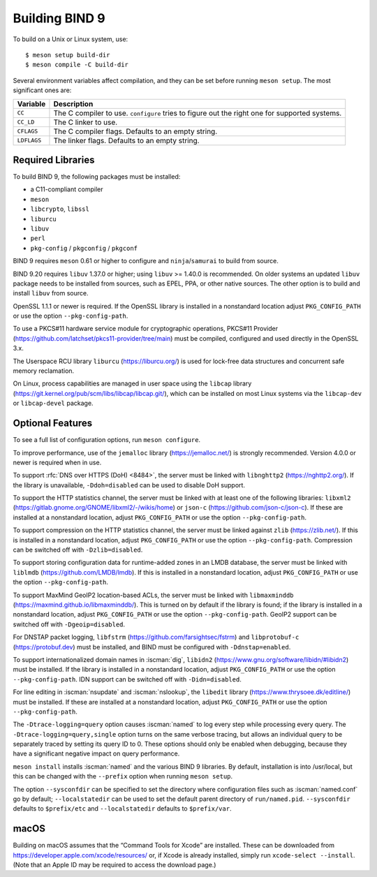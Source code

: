 .. Copyright (C) Internet Systems Consortium, Inc. ("ISC")
..
.. SPDX-License-Identifier: MPL-2.0
..
.. This Source Code Form is subject to the terms of the Mozilla Public
.. License, v. 2.0.  If a copy of the MPL was not distributed with this
.. file, you can obtain one at https://mozilla.org/MPL/2.0/.
..
.. See the COPYRIGHT file distributed with this work for additional
.. information regarding copyright ownership.

.. _build_bind:

Building BIND 9
---------------

To build on a Unix or Linux system, use:

::

    $ meson setup build-dir
    $ meson compile -C build-dir

Several environment variables affect compilation, and they can be set
before running ``meson setup``. The most significant ones are:

+--------------------+-------------------------------------------------+
| Variable           | Description                                     |
+====================+=================================================+
| ``CC``             | The C compiler to use. ``configure`` tries to   |
|                    | figure out the right one for supported systems. |
+--------------------+-------------------------------------------------+
| ``CC_LD``          | The C linker to use.                            |
+--------------------+-------------------------------------------------+
| ``CFLAGS``         | The C compiler flags. Defaults to an empty      |
|                    | string.                                         |
+--------------------+-------------------------------------------------+
| ``LDFLAGS``        | The linker flags. Defaults to an empty string.  |
+--------------------+-------------------------------------------------+

.. _build_dependencies:

Required Libraries
~~~~~~~~~~~~~~~~~~

To build BIND 9, the following packages must be installed:

- a C11-compliant compiler
- ``meson``
- ``libcrypto``, ``libssl``
- ``liburcu``
- ``libuv``
- ``perl``
- ``pkg-config`` / ``pkgconfig`` / ``pkgconf``

BIND 9 requires ``meson`` 0.61 or higher to configure and ``ninja``/``samurai``
to build from source.

BIND 9.20 requires ``libuv`` 1.37.0 or higher; using ``libuv`` >= 1.40.0 is
recommended. On older systems an updated ``libuv`` package needs to be
installed from sources, such as EPEL, PPA, or other native sources. The other
option is to build and install ``libuv`` from source.

OpenSSL 1.1.1 or newer is required. If the OpenSSL library is installed
in a nonstandard location adjust ``PKG_CONFIG_PATH`` or use the option
``--pkg-config-path``.

To use a PKCS#11 hardware service module for cryptographic operations,
PKCS#11 Provider (https://github.com/latchset/pkcs11-provider/tree/main)
must be compiled, configured and used directly in the OpenSSL 3.x.

The Userspace RCU library ``liburcu`` (https://liburcu.org/) is used
for lock-free data structures and concurrent safe memory reclamation.

On Linux, process capabilities are managed in user space using the
``libcap`` library
(https://git.kernel.org/pub/scm/libs/libcap/libcap.git/), which can be
installed on most Linux systems via the ``libcap-dev`` or
``libcap-devel`` package.

Optional Features
~~~~~~~~~~~~~~~~~

To see a full list of configuration options, run ``meson configure``.

To improve performance, use of the ``jemalloc`` library
(https://jemalloc.net/) is strongly recommended. Version 4.0.0 or newer is
required when in use.

To support :rfc:`DNS over HTTPS (DoH) <8484>`, the server must be linked
with ``libnghttp2`` (https://nghttp2.org/). If the library is
unavailable, ``-Ddoh=disabled`` can be used to disable DoH support.

To support the HTTP statistics channel, the server must be linked with
at least one of the following libraries: ``libxml2``
(https://gitlab.gnome.org/GNOME/libxml2/-/wikis/home) or ``json-c``
(https://github.com/json-c/json-c). If these are installed at a nonstandard
location, adjust ``PKG_CONFIG_PATH`` or use the option ``--pkg-config-path``.

To support compression on the HTTP statistics channel, the server must
be linked against ``zlib`` (https://zlib.net/). If this is installed in
a nonstandard location, adjust ``PKG_CONFIG_PATH`` or use the option
``--pkg-config-path``. Compression can be switched off with
``-Dzlib=disabled``.

To support storing configuration data for runtime-added zones in an LMDB
database, the server must be linked with ``liblmdb``
(https://github.com/LMDB/lmdb). If this is installed in a nonstandard
location, adjust ``PKG_CONFIG_PATH`` or use the option ``--pkg-config-path``.

To support MaxMind GeoIP2 location-based ACLs, the server must be linked
with ``libmaxminddb`` (https://maxmind.github.io/libmaxminddb/). This is
turned on by default if the library is found; if the library is installed in
a nonstandard location, adjust ``PKG_CONFIG_PATH`` or use the option
``--pkg-config-path``. GeoIP2 support can be switched off with
``-Dgeoip=disabled``.

For DNSTAP packet logging, ``libfstrm``
(https://github.com/farsightsec/fstrm) and ``libprotobuf-c``
(https://protobuf.dev) must be installed, and
BIND must be configured with ``-Ddnstap=enabled``.

To support internationalized domain names in :iscman:`dig`, ``libidn2``
(https://www.gnu.org/software/libidn/#libidn2) must be installed. If the
library is installed in a nonstandard location, adjust ``PKG_CONFIG_PATH`` or
use the option ``--pkg-config-path``. IDN support can be switched off with
``-Didn=disabled``.

For line editing in :iscman:`nsupdate` and :iscman:`nslookup`,
the ``libedit`` library (https://www.thrysoee.dk/editline/) must be
installed. If these are installed at a nonstandard location, adjust
``PKG_CONFIG_PATH`` or use the option ``--pkg-config-path``.

The ``-Dtrace-logging=query`` option causes :iscman:`named` to log every step
while processing every query. The ``-Dtrace-logging=query,single`` option turns
on the same verbose tracing, but allows an individual query to be
separately traced by setting its query ID to 0. These options should
only be enabled when debugging, because they have a significant negative
impact on query performance.

``meson install`` installs :iscman:`named` and the various BIND 9 libraries. By
default, installation is into /usr/local, but this can be changed with
the ``--prefix`` option when running ``meson setup``.

The option ``--sysconfdir`` can be specified to set the directory where
configuration files such as :iscman:`named.conf` go by default;
``--localstatedir`` can be used to set the default parent directory of
``run/named.pid``. ``--sysconfdir`` defaults to ``$prefix/etc`` and
``--localstatedir`` defaults to ``$prefix/var``.

macOS
~~~~~

Building on macOS assumes that the “Command Tools for Xcode” are
installed. These can be downloaded from
https://developer.apple.com/xcode/resources/ or, if Xcode is already
installed, simply run ``xcode-select --install``. (Note that an Apple ID
may be required to access the download page.)
